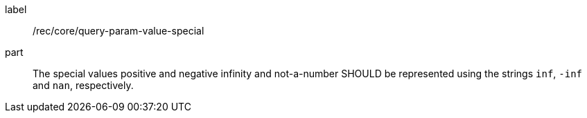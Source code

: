 [[rec_core_query-param-value-special]]
////
[width="90%",cols="2,6a"]
|===
^|*Recommendation {counter:req-id}* |*/rec/core/query-param-value-special*
^|A |The special values positive and negative infinity and not-a-number SHOULD be represented using the strings `inf`, `-inf` and `nan`, respectively.
|===
////

[recommendation]
====
[%metadata]
label:: /rec/core/query-param-value-special
part:: The special values positive and negative infinity and not-a-number SHOULD be represented using the strings `inf`, `-inf` and `nan`, respectively.
====
